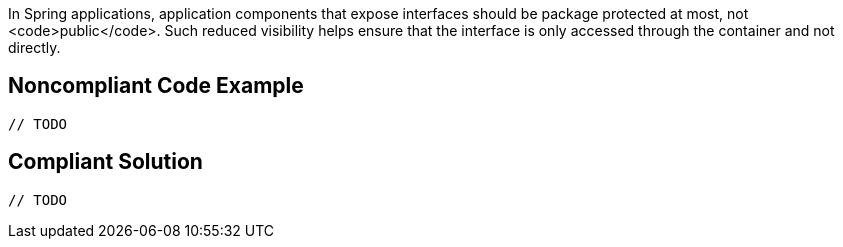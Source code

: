 In Spring applications, application components that expose interfaces should be package protected at most, not <code>public</code>. Such reduced visibility helps ensure that the interface is only accessed through the container and not directly. 


== Noncompliant Code Example

----
// TODO
----


== Compliant Solution

----
// TODO
----

